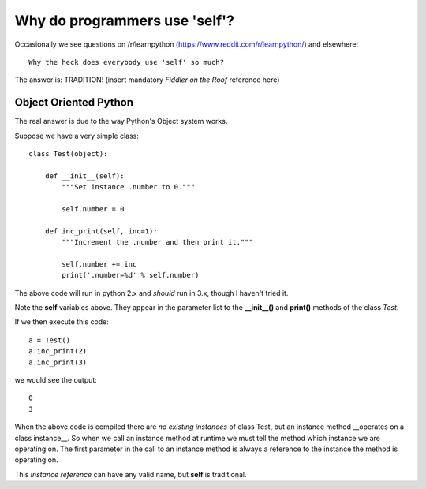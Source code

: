Why do programmers use 'self'?
==============================

Occasionally we see questions on /r/learnpython (https://www.reddit.com/r/learnpython/)
and elsewhere:

::

    Why the heck does everybody use 'self' so much?

The answer is: TRADITION!
(insert mandatory *Fiddler on the Roof* reference here)

Object Oriented Python
----------------------

The real answer is due to the way Python's Object system works.

Suppose we have a very simple class:

::

    class Test(object):

        def __init__(self):
            """Set instance .number to 0."""

            self.number = 0

        def inc_print(self, inc=1):
            """Increment the .number and then print it."""

            self.number += inc
            print('.number=%d' % self.number)

The above code will run in python 2.x and *should* run in 3.x, though I
haven't tried it.

Note the **self** variables above.  They appear in the parameter list to the
**__init__()** and **print()** methods of the class *Test*.

If we then execute this code:

::

    a = Test()
    a.inc_print(2)
    a.inc_print(3)

we would see the output:

::

    0
    3

When the above code is compiled there are *no existing instances* of class Test,
but an instance method __operates on a class instance__.
So when we call an instance method at runtime we must tell the method which
instance we are operating on.  The first parameter in the call to an instance
method is always a reference to the instance the method is operating on.

This *instance reference* can have any valid name, but **self** is traditional.
